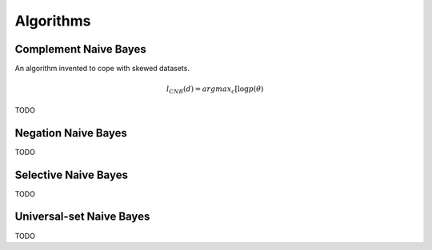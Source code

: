 ==========
Algorithms
==========


Complement Naive Bayes
----------------------

An algorithm invented to cope with skewed datasets.

.. math::
    l_{CNB}(d) = argmax_{c}[\log p (\theta)

TODO

Negation Naive Bayes
--------------------
TODO

Selective Naive Bayes
---------------------
TODO

Universal-set Naive Bayes
-------------------------
TODO
